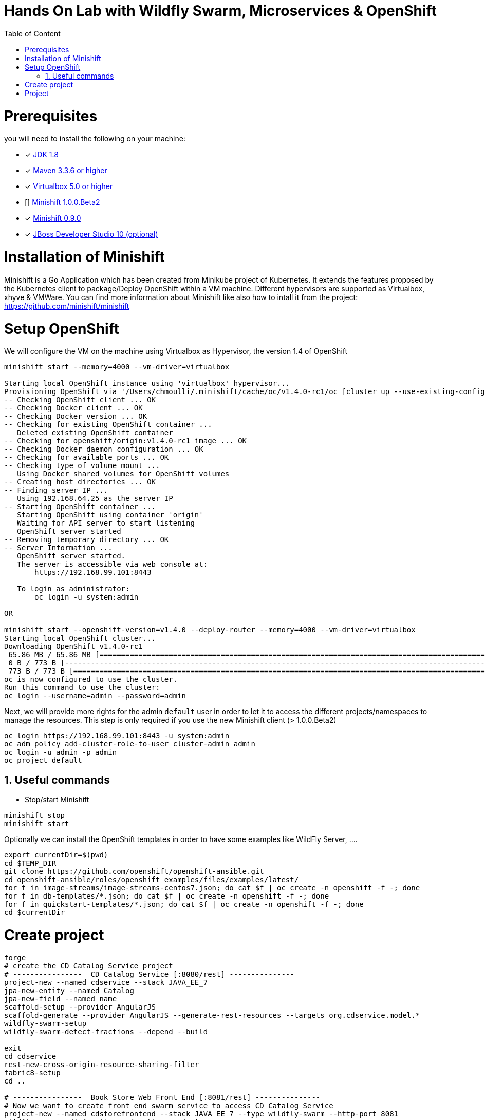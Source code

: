 :sectanchors:
:toc: macro
:toclevels: 2
:toc-title: Table of Content
:numbered:

= Hands On Lab with Wildfly Swarm, Microservices & OpenShift

toc::[]

# Prerequisites

you will need to install the following on your machine:

- [x] http://www.oracle.com/technetwork/java/javase/downloads/jdk8-downloads-2133151.html[JDK 1.8]
- [x] https://maven.apache.org/download.cgi[Maven 3.3.6 or higher]
- [x] https://www.virtualbox.org/wiki/Downloads[Virtualbox 5.0 or higher]
- [] https://github.com/minishift/minishift[Minishift 1.0.0.Beta2]
- [x] https://github.com/minishift/minishift/releases/tag/v0.9.0[Minishift 0.9.0]
- [x] http://developers.redhat.com/products/devstudio/download/?referrer=jbd[JBoss Developer Studio 10 (optional)]

# Installation of Minishift

Minishift is a Go Application which has been created from Minikube project of Kubernetes. It extends the features proposed by the Kubernetes client to package/Deploy
OpenShift within a VM machine. Different hypervisors are supported as Virtualbox, xhyve & VMWare. You can find more information about Minishift like also how to intall it from the project:
https://github.com/minishift/minishift

# Setup OpenShift

We will configure the VM on the machine using Virtualbox as Hypervisor, the version 1.4 of OpenShift

[source]
----
minishift start --memory=4000 --vm-driver=virtualbox

Starting local OpenShift instance using 'virtualbox' hypervisor...
Provisioning OpenShift via '/Users/chmoulli/.minishift/cache/oc/v1.4.0-rc1/oc [cluster up --use-existing-config --host-config-dir /var/lib/minishift/openshift.local.config --host-data-dir /var/lib/minishift/hostdata]'
-- Checking OpenShift client ... OK
-- Checking Docker client ... OK
-- Checking Docker version ... OK
-- Checking for existing OpenShift container ...
   Deleted existing OpenShift container
-- Checking for openshift/origin:v1.4.0-rc1 image ... OK
-- Checking Docker daemon configuration ... OK
-- Checking for available ports ... OK
-- Checking type of volume mount ...
   Using Docker shared volumes for OpenShift volumes
-- Creating host directories ... OK
-- Finding server IP ...
   Using 192.168.64.25 as the server IP
-- Starting OpenShift container ...
   Starting OpenShift using container 'origin'
   Waiting for API server to start listening
   OpenShift server started
-- Removing temporary directory ... OK
-- Server Information ...
   OpenShift server started.
   The server is accessible via web console at:
       https://192.168.99.101:8443

   To login as administrator:
       oc login -u system:admin

OR

minishift start --openshift-version=v1.4.0 --deploy-router --memory=4000 --vm-driver=virtualbox
Starting local OpenShift cluster...
Downloading OpenShift v1.4.0-rc1
 65.86 MB / 65.86 MB [============================================================================================================================================================================================================================] 100.00% 0sDownloading OpenShift v1.4.0-rc1 checksums
 0 B / 773 B [---------------------------------------------------------------------------------------------------------------------------------------------------------------------------------------------------------------------------------------]   0.00%
 773 B / 773 B [==================================================================================================================================================================================================================================] 100.00% 0s
oc is now configured to use the cluster.
Run this command to use the cluster:
oc login --username=admin --password=admin

----

Next, we will provide more rights for the admin `default` user in order to let it to access the different projects/namespaces to manage the resources.
This step is only required if you use the new Minishift client (> 1.0.0.Beta2)

[source]
----
oc login https://192.168.99.101:8443 -u system:admin
oc adm policy add-cluster-role-to-user cluster-admin admin
oc login -u admin -p admin
oc project default
----

## Useful commands

- Stop/start Minishift

[source]
----
minishift stop
minishift start
----

Optionally we can install the OpenShift templates in order to have some examples like WildFly Server, ....

[source]
----
export currentDir=$(pwd)
cd $TEMP_DIR
git clone https://github.com/openshift/openshift-ansible.git
cd openshift-ansible/roles/openshift_examples/files/examples/latest/
for f in image-streams/image-streams-centos7.json; do cat $f | oc create -n openshift -f -; done
for f in db-templates/*.json; do cat $f | oc create -n openshift -f -; done
for f in quickstart-templates/*.json; do cat $f | oc create -n openshift -f -; done
cd $currentDir
----

# Create project

[source]
----
forge
# create the CD Catalog Service project
# ----------------  CD Catalog Service [:8080/rest] ---------------
project-new --named cdservice --stack JAVA_EE_7
jpa-new-entity --named Catalog
jpa-new-field --named name
scaffold-setup --provider AngularJS
scaffold-generate --provider AngularJS --generate-rest-resources --targets org.cdservice.model.*
wildfly-swarm-setup
wildfly-swarm-detect-fractions --depend --build

exit
cd cdservice
rest-new-cross-origin-resource-sharing-filter
fabric8-setup
cd ..

# ----------------  Book Store Web Front End [:8081/rest] ---------------
# Now we want to create front end swarm service to access CD Catalog Service
project-new --named cdstorefrontend --stack JAVA_EE_7 --type wildfly-swarm --http-port 8081
wildfly-swarm-add-fraction --fractions undertow
mv ../cdservice/src/main/webapp/ src/main/

# Keep empty src/main/webapp/WEB-INF
mkdir ../cdservice/src/main/webapp
mkdir ../cdservice/src/main/webapp/WEB-INF

cd ~~
cd ..
----

# Project

- Open 2 terminal in order to start the front & backend
- cd `cdservice`

  mvn wildfly-swarm:run

- cd `cdstorefront`

  mvn wildfly-swarm:run

- Open project within your browser `http://localhost:8081/index.html`




